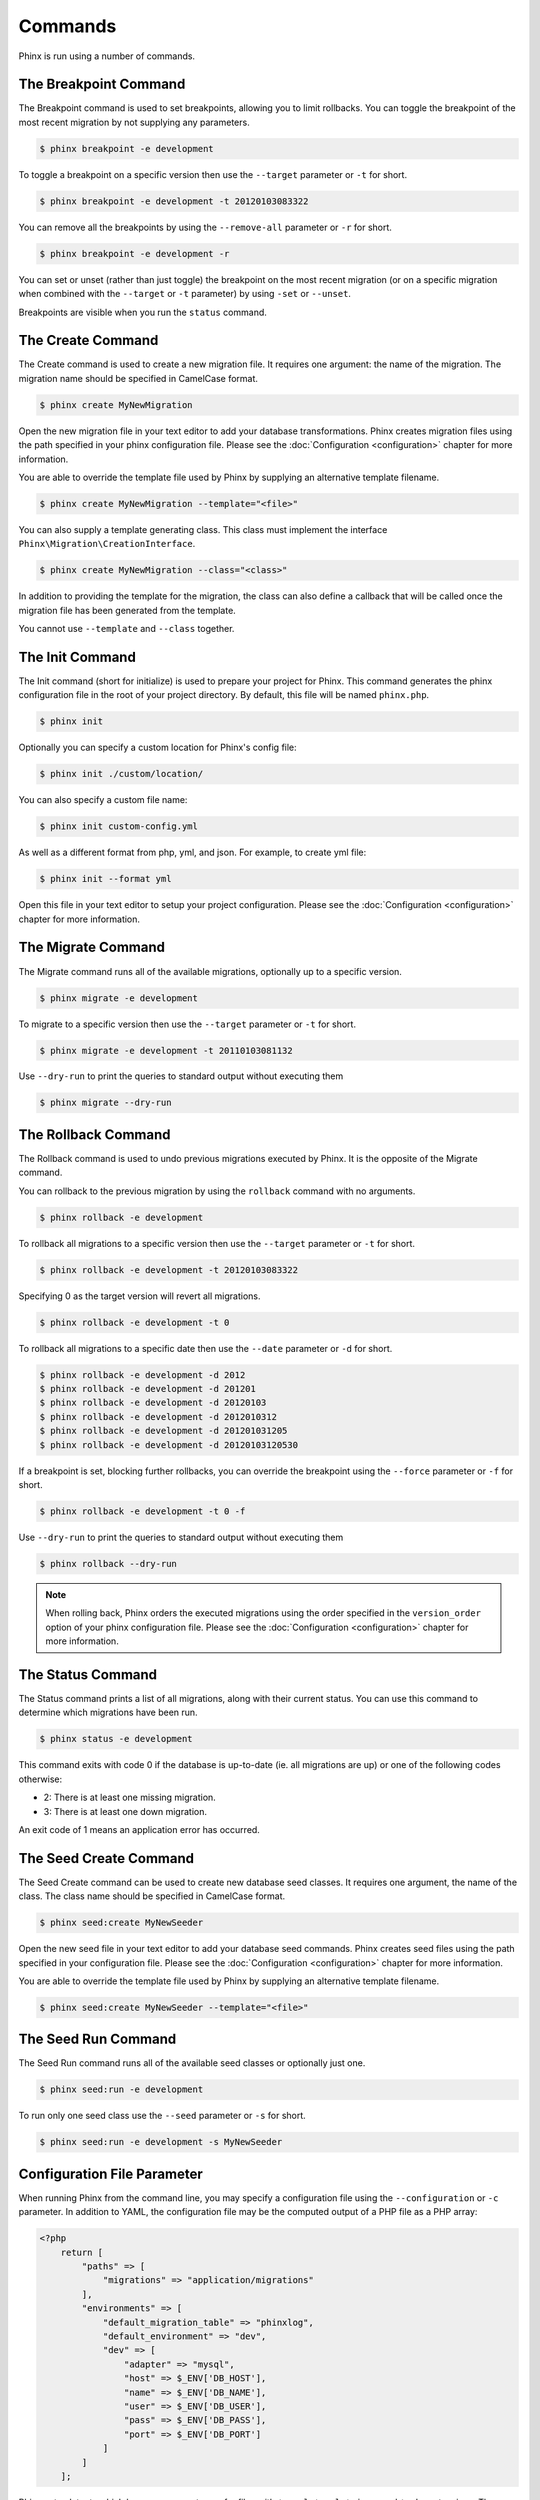 .. index::
   single: Commands

Commands
========

Phinx is run using a number of commands.

The Breakpoint Command
----------------------

The Breakpoint command is used to set breakpoints, allowing you to limit
rollbacks. You can toggle the breakpoint of the most recent migration by
not supplying any parameters.

.. code-block:: bash

        $ phinx breakpoint -e development

To toggle a breakpoint on a specific version then use the ``--target``
parameter or ``-t`` for short.

.. code-block:: bash

        $ phinx breakpoint -e development -t 20120103083322

You can remove all the breakpoints by using the ``--remove-all`` parameter
or ``-r`` for short.

.. code-block:: bash

        $ phinx breakpoint -e development -r

You can set or unset (rather than just toggle) the breakpoint on the most
recent migration (or on a specific migration when combined with the
``--target`` or ``-t`` parameter) by using ``-set`` or ``--unset``.

Breakpoints are visible when you run the ``status`` command.

The Create Command
------------------

The Create command is used to create a new migration file. It requires one
argument: the name of the migration. The migration name should be specified in
CamelCase format.

.. code-block:: bash

        $ phinx create MyNewMigration

Open the new migration file in your text editor to add your database
transformations. Phinx creates migration files using the path specified in your
phinx configuration file. Please see the :doc:`Configuration <configuration>` chapter
for more information.

You are able to override the template file used by Phinx by supplying an
alternative template filename.

.. code-block:: bash

        $ phinx create MyNewMigration --template="<file>"

You can also supply a template generating class. This class must implement the
interface ``Phinx\Migration\CreationInterface``.

.. code-block:: bash

        $ phinx create MyNewMigration --class="<class>"

In addition to providing the template for the migration, the class can also define
a callback that will be called once the migration file has been generated from the
template.

You cannot use ``--template`` and ``--class`` together.

The Init Command
----------------

The Init command (short for initialize) is used to prepare your project for
Phinx. This command generates the phinx configuration file in the root of your
project directory. By default, this file will be named ``phinx.php``.

.. code-block:: bash

        $ phinx init

Optionally you can specify a custom location for Phinx's config file:

.. code-block:: bash

        $ phinx init ./custom/location/

You can also specify a custom file name:

.. code-block:: bash

        $ phinx init custom-config.yml

As well as a different format from php, yml, and json. For example, to create yml file:

.. code-block:: bash

        $ phinx init --format yml

Open this file in your text editor to setup your project configuration. Please
see the :doc:`Configuration <configuration>` chapter for more information.

The Migrate Command
-------------------

The Migrate command runs all of the available migrations, optionally up to a
specific version.

.. code-block:: bash

        $ phinx migrate -e development

To migrate to a specific version then use the ``--target`` parameter or ``-t``
for short.

.. code-block:: bash

        $ phinx migrate -e development -t 20110103081132

Use ``--dry-run`` to print the queries to standard output without executing them

.. code-block:: bash

        $ phinx migrate --dry-run

The Rollback Command
--------------------

The Rollback command is used to undo previous migrations executed by Phinx. It
is the opposite of the Migrate command.

You can rollback to the previous migration by using the ``rollback`` command
with no arguments.

.. code-block:: bash

        $ phinx rollback -e development

To rollback all migrations to a specific version then use the ``--target``
parameter or ``-t`` for short.

.. code-block:: bash

        $ phinx rollback -e development -t 20120103083322

Specifying 0 as the target version will revert all migrations.

.. code-block:: bash

        $ phinx rollback -e development -t 0

To rollback all migrations to a specific date then use the ``--date``
parameter or ``-d`` for short.

.. code-block:: bash

        $ phinx rollback -e development -d 2012
        $ phinx rollback -e development -d 201201
        $ phinx rollback -e development -d 20120103
        $ phinx rollback -e development -d 2012010312
        $ phinx rollback -e development -d 201201031205
        $ phinx rollback -e development -d 20120103120530

If a breakpoint is set, blocking further rollbacks, you can override the
breakpoint using the ``--force`` parameter or ``-f`` for short.

.. code-block:: bash

        $ phinx rollback -e development -t 0 -f

Use ``--dry-run`` to print the queries to standard output without executing them

.. code-block:: bash

        $ phinx rollback --dry-run

.. note::

        When rolling back, Phinx orders the executed migrations using
        the order specified in the ``version_order`` option of your
        phinx configuration file.
        Please see the :doc:`Configuration <configuration>` chapter for more information.

The Status Command
------------------

The Status command prints a list of all migrations, along with their current
status. You can use this command to determine which migrations have been run.

.. code-block:: bash

        $ phinx status -e development

This command exits with code 0 if the database is up-to-date (ie. all migrations are up) or one of the following codes otherwise:

* 2: There is at least one missing migration.
* 3: There is at least one down migration.

An exit code of 1 means an application error has occurred.

The Seed Create Command
-----------------------

The Seed Create command can be used to create new database seed classes. It
requires one argument, the name of the class. The class name should be specified
in CamelCase format.

.. code-block:: bash

        $ phinx seed:create MyNewSeeder

Open the new seed file in your text editor to add your database seed commands.
Phinx creates seed files using the path specified in your configuration file.
Please see the :doc:`Configuration <configuration>` chapter for more information.

You are able to override the template file used by Phinx by supplying an
alternative template filename.

.. code-block:: bash

        $ phinx seed:create MyNewSeeder --template="<file>"

The Seed Run Command
--------------------

The Seed Run command runs all of the available seed classes or optionally just
one.

.. code-block:: bash

        $ phinx seed:run -e development

To run only one seed class use the ``--seed`` parameter or ``-s`` for short.

.. code-block:: bash

        $ phinx seed:run -e development -s MyNewSeeder

Configuration File Parameter
----------------------------

When running Phinx from the command line, you may specify a configuration file
using the ``--configuration`` or ``-c`` parameter. In addition to YAML, the
configuration file may be the computed output of a PHP file as a PHP array:

.. code-block:: php

        <?php
            return [
                "paths" => [
                    "migrations" => "application/migrations"
                ],
                "environments" => [
                    "default_migration_table" => "phinxlog",
                    "default_environment" => "dev",
                    "dev" => [
                        "adapter" => "mysql",
                        "host" => $_ENV['DB_HOST'],
                        "name" => $_ENV['DB_NAME'],
                        "user" => $_ENV['DB_USER'],
                        "pass" => $_ENV['DB_PASS'],
                        "port" => $_ENV['DB_PORT']
                    ]
                ]
            ];

Phinx auto-detects which language parser to use for files with ``*.yaml``, ``*.yml``, ``*.json``, and ``*.php`` extensions.
The appropriate parser may also be specified via the ``--parser`` and ``-p`` parameters. Anything other than  ``"json"`` or
``"php"`` is treated as YAML.

When using a PHP array, you can provide a ``connection`` key with an existing PDO instance. It is also important to pass
the database name too, as Phinx requires this for certain methods such as ``hasTable()``:

.. code-block:: php

        <?php
            return [
                "paths" => [
                    "migrations" => "application/migrations"
                ),
                "environments" => [
                    "default_migration_table" => "phinxlog",
                    "default_environment" => "dev",
                    "dev" => [
                        "name" => "dev_db",
                        "connection" => $pdo_instance
                    ]
                ]
            ];

Running Phinx in a Web App
--------------------------

Phinx can also be run inside of a web application by using the ``Phinx\Wrapper\TextWrapper``
class. An example of this is provided in ``app/web.php``, which can be run as a
standalone server:

.. code-block:: bash

        $ php -S localhost:8000 vendor/robmorgan/phinx/app/web.php

This will create local web server at `<http://localhost:8000>`__ which will show current
migration status by default. To run migrations up, use `<http://localhost:8000/migrate>`__
and to rollback use `<http://localhost:8000/rollback>`__.

**The included web app is only an example and should not be used in production!**

.. note::

        To modify configuration variables at runtime and override ``%%PHINX_DBNAME%%``
        or other another dynamic option, set ``$_SERVER['PHINX_DBNAME']`` before
        running commands. Available options are documented in the Configuration page.

Wrapping Phinx in another Symfony Console Application
-----------------------------------------------------

Phinx can be wrapped and run as part of a separate Symfony console application. This
may be desirable to present a unified interface to the user for all aspects of your
application, or because you wish to run multiple Phinx commands. While you could
run the commands through ``exec`` or use the above ``Phinx\Wrapper\TextWrapper``,
though this makes it hard to deal with the return code and output in a similar fashion
as your application.

Luckily, Symfony makes doing this sort of "meta" command straight-forward:

.. code-block:: php

    use Symfony\Component\Console\Input\ArrayInput;
    use Symfony\Component\Console\Input\InputInterface;
    use Symfony\Component\Console\Output\OutputInterface;
    use Phinx\Console\PhinxApplication;

    // ...

    protected function execute(InputInterface $input, OutputInterface $output)
    {

        $phinx = new PhinxApplication();
        $command = $phinx->find('migrate');

        $arguments = [
            'command'         => 'migrate',
            '--environment'   => 'production',
            '--configuration' => '/path/to/phinx/config/file'
        ];

        $input = new ArrayInput($arguments);
        $returnCode = $command->run(new ArrayInput($arguments), $output);
        // ...
    }

Here, you are instantianting the ``PhinxApplication``, telling it to find the ``migrate``
command, defining the arguments to pass to it (which match the commandline arguments and flags),
and then finally running the command, passing it the same ``OutputInterface`` that your
application uses.

See this `Symfony page <https://symfony.com/doc/current/console/calling_commands.html>`_ for more information.

Using Phinx with PHPUnit
--------------------------

Phinx can be used within your unit tests to prepare or seed the database. You can use it programatically :

.. code-block:: php

        public function setUp ()
        {
          $app = new PhinxApplication();
          $app->setAutoExit(false);
          $app->run(new StringInput('migrate'), new NullOutput());
        }

If you use a memory database, you'll need to give Phinx a specific PDO instance. You can interact with Phinx directly
using the Manager class :

.. code-block:: php

        use PDO;
        use Phinx\Config\Config;
        use Phinx\Migration\Manager;
        use PHPUnit\Framework\TestCase;
        use Symfony\Component\Console\Input\StringInput;
        use Symfony\Component\Console\Output\NullOutput;

        class DatabaseTestCase extends TestCase {

            public function setUp ()
            {
                $pdo = new PDO('sqlite::memory:', null, null, [
                    PDO::ATTR_ERRMODE => PDO::ERRMODE_EXCEPTION
                ]);
                $configArray = require('phinx.php');
                $configArray['environments']['test'] = [
                    'adapter'    => 'sqlite',
                    'connection' => $pdo
                ];
                $config = new Config($configArray);
                $manager = new Manager($config, new StringInput(' '), new NullOutput());
                $manager->migrate('test');
                $manager->seed('test');
                // You can change default fetch mode after the seeding
                $this->pdo->setAttribute(PDO::ATTR_DEFAULT_FETCH_MODE, PDO::FETCH_OBJ);
                $this->pdo = $pdo;
            }

        }

